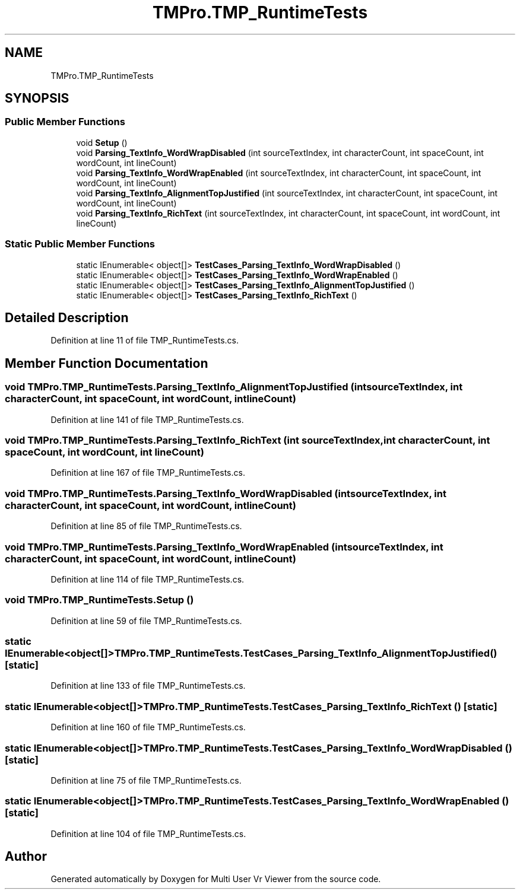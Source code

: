 .TH "TMPro.TMP_RuntimeTests" 3 "Sat Jul 20 2019" "Version https://github.com/Saurabhbagh/Multi-User-VR-Viewer--10th-July/" "Multi User Vr Viewer" \" -*- nroff -*-
.ad l
.nh
.SH NAME
TMPro.TMP_RuntimeTests
.SH SYNOPSIS
.br
.PP
.SS "Public Member Functions"

.in +1c
.ti -1c
.RI "void \fBSetup\fP ()"
.br
.ti -1c
.RI "void \fBParsing_TextInfo_WordWrapDisabled\fP (int sourceTextIndex, int characterCount, int spaceCount, int wordCount, int lineCount)"
.br
.ti -1c
.RI "void \fBParsing_TextInfo_WordWrapEnabled\fP (int sourceTextIndex, int characterCount, int spaceCount, int wordCount, int lineCount)"
.br
.ti -1c
.RI "void \fBParsing_TextInfo_AlignmentTopJustified\fP (int sourceTextIndex, int characterCount, int spaceCount, int wordCount, int lineCount)"
.br
.ti -1c
.RI "void \fBParsing_TextInfo_RichText\fP (int sourceTextIndex, int characterCount, int spaceCount, int wordCount, int lineCount)"
.br
.in -1c
.SS "Static Public Member Functions"

.in +1c
.ti -1c
.RI "static IEnumerable< object[]> \fBTestCases_Parsing_TextInfo_WordWrapDisabled\fP ()"
.br
.ti -1c
.RI "static IEnumerable< object[]> \fBTestCases_Parsing_TextInfo_WordWrapEnabled\fP ()"
.br
.ti -1c
.RI "static IEnumerable< object[]> \fBTestCases_Parsing_TextInfo_AlignmentTopJustified\fP ()"
.br
.ti -1c
.RI "static IEnumerable< object[]> \fBTestCases_Parsing_TextInfo_RichText\fP ()"
.br
.in -1c
.SH "Detailed Description"
.PP 
Definition at line 11 of file TMP_RuntimeTests\&.cs\&.
.SH "Member Function Documentation"
.PP 
.SS "void TMPro\&.TMP_RuntimeTests\&.Parsing_TextInfo_AlignmentTopJustified (int sourceTextIndex, int characterCount, int spaceCount, int wordCount, int lineCount)"

.PP
Definition at line 141 of file TMP_RuntimeTests\&.cs\&.
.SS "void TMPro\&.TMP_RuntimeTests\&.Parsing_TextInfo_RichText (int sourceTextIndex, int characterCount, int spaceCount, int wordCount, int lineCount)"

.PP
Definition at line 167 of file TMP_RuntimeTests\&.cs\&.
.SS "void TMPro\&.TMP_RuntimeTests\&.Parsing_TextInfo_WordWrapDisabled (int sourceTextIndex, int characterCount, int spaceCount, int wordCount, int lineCount)"

.PP
Definition at line 85 of file TMP_RuntimeTests\&.cs\&.
.SS "void TMPro\&.TMP_RuntimeTests\&.Parsing_TextInfo_WordWrapEnabled (int sourceTextIndex, int characterCount, int spaceCount, int wordCount, int lineCount)"

.PP
Definition at line 114 of file TMP_RuntimeTests\&.cs\&.
.SS "void TMPro\&.TMP_RuntimeTests\&.Setup ()"

.PP
Definition at line 59 of file TMP_RuntimeTests\&.cs\&.
.SS "static IEnumerable<object[]> TMPro\&.TMP_RuntimeTests\&.TestCases_Parsing_TextInfo_AlignmentTopJustified ()\fC [static]\fP"

.PP
Definition at line 133 of file TMP_RuntimeTests\&.cs\&.
.SS "static IEnumerable<object[]> TMPro\&.TMP_RuntimeTests\&.TestCases_Parsing_TextInfo_RichText ()\fC [static]\fP"

.PP
Definition at line 160 of file TMP_RuntimeTests\&.cs\&.
.SS "static IEnumerable<object[]> TMPro\&.TMP_RuntimeTests\&.TestCases_Parsing_TextInfo_WordWrapDisabled ()\fC [static]\fP"

.PP
Definition at line 75 of file TMP_RuntimeTests\&.cs\&.
.SS "static IEnumerable<object[]> TMPro\&.TMP_RuntimeTests\&.TestCases_Parsing_TextInfo_WordWrapEnabled ()\fC [static]\fP"

.PP
Definition at line 104 of file TMP_RuntimeTests\&.cs\&.

.SH "Author"
.PP 
Generated automatically by Doxygen for Multi User Vr Viewer from the source code\&.
